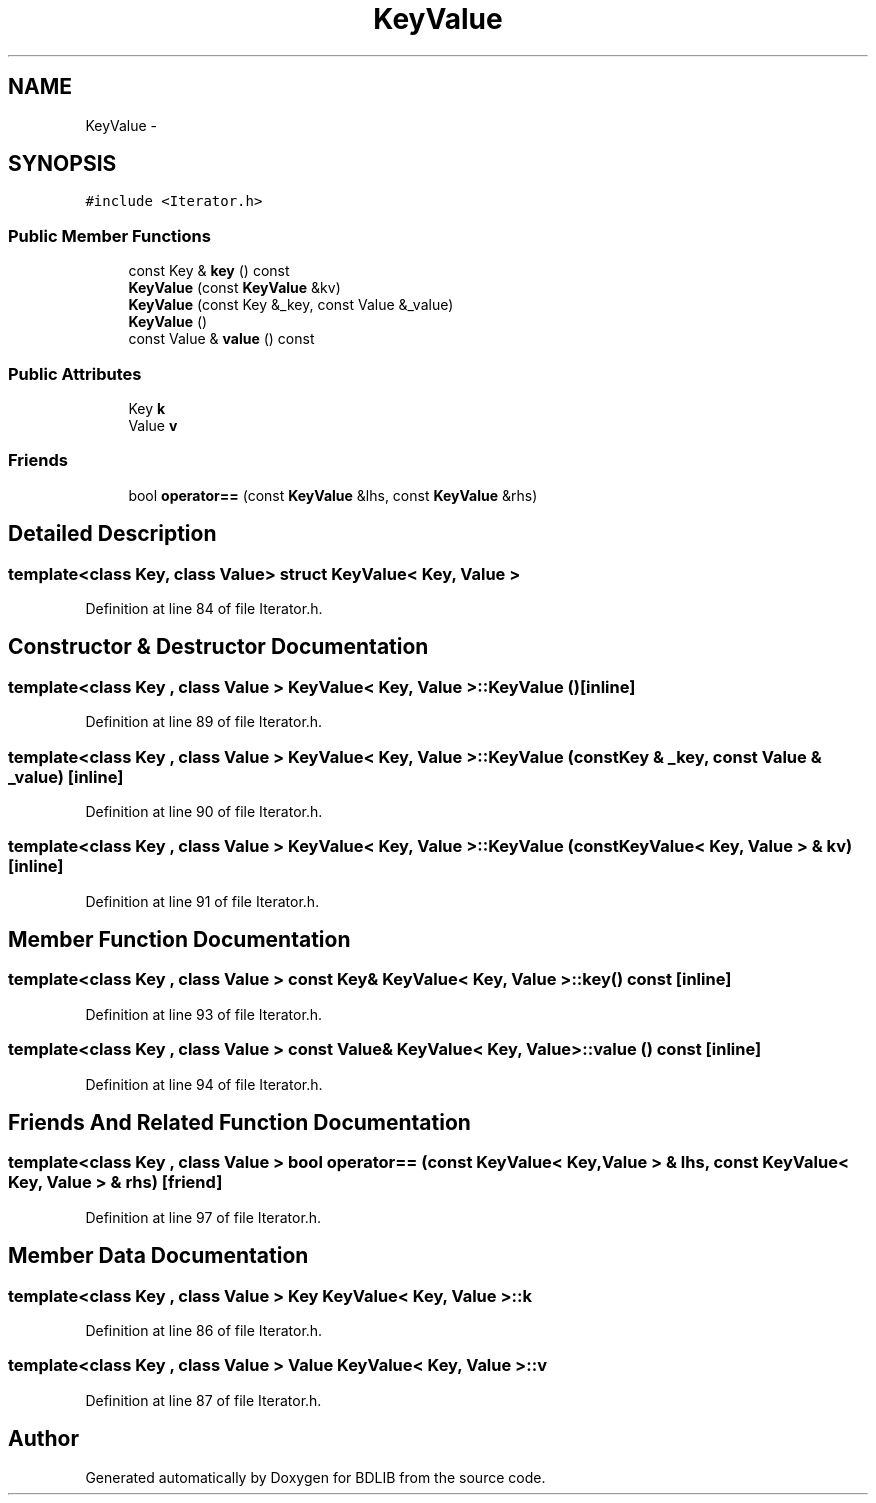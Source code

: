 .TH "KeyValue" 3 "18 Dec 2009" "Version 1.0" "BDLIB" \" -*- nroff -*-
.ad l
.nh
.SH NAME
KeyValue \- 
.SH SYNOPSIS
.br
.PP
\fC#include <Iterator.h>\fP
.PP
.SS "Public Member Functions"

.in +1c
.ti -1c
.RI "const Key & \fBkey\fP () const "
.br
.ti -1c
.RI "\fBKeyValue\fP (const \fBKeyValue\fP &kv)"
.br
.ti -1c
.RI "\fBKeyValue\fP (const Key &_key, const Value &_value)"
.br
.ti -1c
.RI "\fBKeyValue\fP ()"
.br
.ti -1c
.RI "const Value & \fBvalue\fP () const "
.br
.in -1c
.SS "Public Attributes"

.in +1c
.ti -1c
.RI "Key \fBk\fP"
.br
.ti -1c
.RI "Value \fBv\fP"
.br
.in -1c
.SS "Friends"

.in +1c
.ti -1c
.RI "bool \fBoperator==\fP (const \fBKeyValue\fP &lhs, const \fBKeyValue\fP &rhs)"
.br
.in -1c
.SH "Detailed Description"
.PP 

.SS "template<class Key, class Value> struct KeyValue< Key, Value >"

.PP
Definition at line 84 of file Iterator.h.
.SH "Constructor & Destructor Documentation"
.PP 
.SS "template<class Key , class Value > \fBKeyValue\fP< Key, Value >::\fBKeyValue\fP ()\fC [inline]\fP"
.PP
Definition at line 89 of file Iterator.h.
.SS "template<class Key , class Value > \fBKeyValue\fP< Key, Value >::\fBKeyValue\fP (const Key & _key, const Value & _value)\fC [inline]\fP"
.PP
Definition at line 90 of file Iterator.h.
.SS "template<class Key , class Value > \fBKeyValue\fP< Key, Value >::\fBKeyValue\fP (const \fBKeyValue\fP< Key, Value > & kv)\fC [inline]\fP"
.PP
Definition at line 91 of file Iterator.h.
.SH "Member Function Documentation"
.PP 
.SS "template<class Key , class Value > const Key& \fBKeyValue\fP< Key, Value >::key () const\fC [inline]\fP"
.PP
Definition at line 93 of file Iterator.h.
.SS "template<class Key , class Value > const Value& \fBKeyValue\fP< Key, Value >::value () const\fC [inline]\fP"
.PP
Definition at line 94 of file Iterator.h.
.SH "Friends And Related Function Documentation"
.PP 
.SS "template<class Key , class Value > bool operator== (const \fBKeyValue\fP< Key, Value > & lhs, const \fBKeyValue\fP< Key, Value > & rhs)\fC [friend]\fP"
.PP
Definition at line 97 of file Iterator.h.
.SH "Member Data Documentation"
.PP 
.SS "template<class Key , class Value > Key \fBKeyValue\fP< Key, Value >::\fBk\fP"
.PP
Definition at line 86 of file Iterator.h.
.SS "template<class Key , class Value > Value \fBKeyValue\fP< Key, Value >::\fBv\fP"
.PP
Definition at line 87 of file Iterator.h.

.SH "Author"
.PP 
Generated automatically by Doxygen for BDLIB from the source code.
